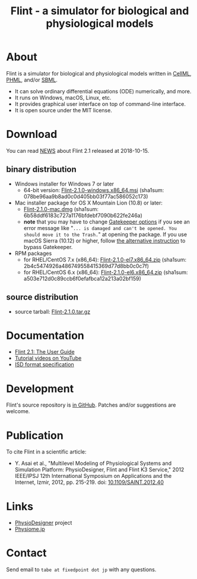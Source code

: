 #+TITLE: Flint - a simulator for biological and physiological models
#+OPTIONS: ^:nil num:nil html-postamble:nil
#+DESCRIPTION: Flint is a simulator for biological and physiological models written in CellML, PHML, and SBML.
#+KEYWORDS: numerical analysis, physiome, systems biology
#+HTML_LINK_HOME: https://flintproject.github.io/
#+HTML_HEAD: <link rel="stylesheet" type="text/css" href="flint.css"/>
* About
  Flint is a simulator for biological and physiological models written in [[https://www.cellml.org/][CellML]], [[http://physiodesigner.org/phml/index.html][PHML]], and/or [[http://sbml.org/][SBML]].
  - It can solve ordinary differential equations (ODE) numerically, and more.
  - It runs on Windows, macOS, Linux, etc.
  - It provides graphical user interface on top of command-line interface.
  - It is open source under the MIT license.
* Download
  You can read [[https://raw.githubusercontent.com/flintproject/Flint/Flint-2.1.0/NEWS.org][NEWS]] about Flint 2.1 released at 2018-10-15.
** binary distribution
   - Windows installer for Windows 7 or later
     - 64-bit version: [[http://downloads.sourceforge.net/project/flintproject/Flint/Flint-2.1.0-windows.x86_64.msi][Flint-2.1.0-windows.x86_64.msi]] (sha1sum: 078be96aa9b8ad0c0d405bb03f77ac586052c173)
   - Mac installer package for OS X Mountain Lion (10.8) or later:
     - [[http://downloads.sourceforge.net/project/flintproject/Flint/Flint-2.1.0-mac.dmg][Flint-2.1.0-mac.dmg]] (sha1sum: 6b58ddf6183c727a1176bfdebf7090b622fe246a)
     - *note* that you may have to change [[https://support.apple.com/en-us/HT202491][Gatekeeper options]] if you see an error message like
       "=... is damaged and can't be opened. You should move it to the Trash.="
       at opening the package. If you use macOS Sierra (10.12) or higher, follow [[http://apple.stackexchange.com/questions/243687/allow-applications-downloaded-from-anywhere-in-macos-sierra][the alternative instruction]] to bypass Gatekeeper.
   - RPM packages
     - for RHEL/CentOS 7.x (x86_64): [[http://downloads.sourceforge.net/project/flintproject/Flint/Flint-2.1.0-el7.x86_64.zip][Flint-2.1.0-el7.x86_64.zip]] (sha1sum: 2b4c5474926a486749558415369d77d8bb0c0c7f)
     - for RHEL/CentOS 6.x (x86_64): [[http://downloads.sourceforge.net/project/flintproject/Flint/Flint-2.1.0-el6.x86_64.zip][Flint-2.1.0-el6.x86_64.zip]] (sha1sum: a503e712d0c89ccb6f0efafbca12a213a02bf159)
** source distribution
   - source tarball: [[https://github.com/flintproject/Flint/archive/Flint-2.1.0.tar.gz][Flint-2.1.0.tar.gz]]
* Documentation
  - [[http://flintproject.github.io/doc/flint-2.1.0-user-guide.pdf][Flint 2.1: The User Guide]]
  - [[https://www.youtube.com/user/PhysioDesigner][Tutorial videos on YouTube]]
  - [[http://www.physiodesigner.org/resources/specifications/specification_ISD.pdf][ISD format specification]]
* Development
  Flint's source repository is [[https://github.com/flintproject/flint][in GitHub]]. Patches and/or suggestions are welcome.
* Publication
  To cite Flint in a scientific article:
  - Y. Asai et al., "Multilevel Modeling of Physiological Systems and Simulation Platform: PhysioDesigner, Flint and Flint K3 Service," 2012 IEEE/IPSJ 12th International Symposium on Applications and the Internet, Izmir, 2012, pp. 215-219.
    doi: [[https://doi.org/10.1109/SAINT.2012.40][10.1109/SAINT.2012.40]]
* Links
  - [[http://www.physiodesigner.org/][PhysioDesigner]] project
  - [[http://physiome.jp/][Physiome.jp]]
* Contact
  Send email to =tabe at fixedpoint dot jp= with any questions.
